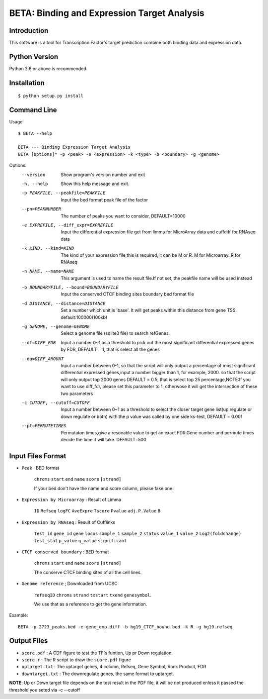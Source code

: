 ==============================================
 BETA: Binding and Expression Target Analysis
==============================================


Introduction
============

This software is a tool for Transcription Factor's target prediction combine both binding data and expression data.


    
Python Version
==============

Python 2.6 or above is recommended.

Installation
============

::

    $ python setup.py install
    
Command Line
============


Usage

::

   $ BETA --help

   BETA --- Binding Expression Target Analysis
   BETA [options]* -p <peak> -e <expression> -k <type> -b <boundary> -g <genome> 
   

   



Options:
  --version             Show program's version number and exit
  
  -h, --help            Show this help message and exit.
  
  -p PEAKFILE, --peakfile=PEAKFILE
                              Input the bed format peak file of the factor
                              
  --pn=PEAKNUMBER       
                              The number of peaks you want to consider, DEFAULT=10000
                              
  -e EXPREFILE, --diff_expr=EXPREFILE
                              Input the differential expression file get from limma for MicroArray data and cuffdiff for RNAseq data
                              
  -k KIND, --kind=KIND  
                             The kind of your expression file,this is required, it can be M or R. M for Microarray. R for RNAseq
                            
  -n NAME, --name=NAME 
                             This argument is used to name the result file.If not set, the peakfile name will be used instead
                            
  -b BOUNDARYFILE, --bound=BOUNDARYFILE
                             Input the conserved CTCF binding sites boundary bed format file
                             
  -d DISTANCE, --distance=DISTANCE
                             Set a number which unit is 'base'. It will get peaks within this distance from gene TSS. default:100000(100kb)
                             
  -g GENOME, --genome=GENOME
                             Select a genome file (sqlite3 file) to search refGenes.
                             
  --df=DIFF_FDR   
                            Input a number 0~1 as a threshold to pick out the most significant differential expressed genes by FDR,
                            DEFAULT = 1, that is select all the genes
                            
  --da=DIFF_AMOUNT      
                            Input a number between 0-1, so that the script will only output a percentage of most significant differential
                            expressed genes,input a number bigger than 1, for example, 2000. so that the script will only output top 2000 
                            genes DEFAULT = 0.5, that is select top 25 percentage,NOTE:If you want to use diff_fdr, please set this parameter
                            to 1, otherwose it will get the intersection of these two parameters
                            
  -c CUTOFF, --cutoff=CUTOFF
                           Input a number between 0~1 as a threshold to select the closer target gene list(up regulate or down regulate or both) 
                           with the p value was called by one side ks-test, DEFAULT = 0.001
                           
  --pt=PERMUTETIMES     
                           Permutaton times,give a resonable value to get an exact FDR.Gene number and permute times decide the time it 
                           will take. DEFAULT=500    


Input Files Format
==================

- ``Peak`` : BED format 

    ``chroms``  ``start``  ``end``  ``name``  ``score``  ``[strand]``
    
    If your bed don't have the name and score column, please fake one.

- ``Expression by Microarray`` : Result of Limma 

    ``ID``  ``Refseq``  ``logFC``  ``AveExpre``  ``Tscore``  ``Pvalue``  ``adj.P.Value``  ``B``

- ``Expression by RNAseq`` : Result of Cufflinks

    ``Test_id``  ``gene_id``  ``gene``  ``locus``  ``sample_1``  ``sample_2``  ``status``  ``value_1``  ``value_2``  ``Log2(foldchange)``  ``test_stat``  ``p_value``  ``q_value``  ``significant``

- ``CTCF conserved boundary`` : BED format

    ``chroms``  ``start``  ``end``  ``name``  ``score``  ``[strand]``
    
    The conserve CTCF binding sites of all the cell lines.

- ``Genome reference`` ; Downloaded from UCSC

    ``refseqID``  ``chroms``  ``strand``  ``txstart``  ``txend``  ``genesymbol``.
    
    We use that as a reference to get the gene information.


Example:
::

   BETA -p 2723_peaks.bed -e gene_exp.diff -b hg19_CTCF_bound.bed -k R -g hg19.refseq
    
Output Files
============


- ``score.pdf`` : A CDF figure to test the TF's funtion, Up pr Down regulation.
- ``score.r`` : The R script to draw the ``score.pdf`` figure
- ``uptarget.txt`` : The uptarget genes, 4 column, Refseq, Gene Symbol, Rank Product, FDR
- ``downtarget.txt`` : The downregulate genes, the same format to uptarget.
    
**NOTE**: Up or Down target file depends on the test result in the PDF file, it will be not produced enless it passed the threshold you seted via -c --cutoff
    

    
